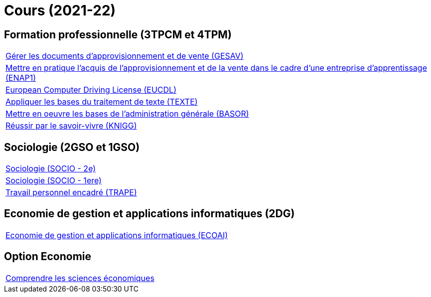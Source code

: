 = Cours (2021-22)


== Formation professionnelle (3TPCM et 4TPM)

[cols="1*"]
|===

|link:teaching/gesav2021-22.html[Gérer les documents d'approvisionnement et de vente (GESAV)]

|link:teaching/enap12021-22.html[
Mettre en pratique l'acquis de l'approvisionnement et de la vente dans le cadre d'une entreprise d'apprentissage
(ENAP1)]

|link:teaching/eucdl2021-22.html[European Computer Driving License (EUCDL)]

|link:teaching/texte2021-22.html[Appliquer les bases du traitement de texte (TEXTE)]

|link:teaching/basor2021-22.html[Mettre en oeuvre les bases de l'administration générale (BASOR)]

|link:teaching/knigg2021-22.html[Réussir par le savoir-vivre (KNIGG)]

|===


== Sociologie (2GSO et 1GSO)

[cols="1*"]
|===

|link:teaching/socio2021-22.html[Sociologie (SOCIO - 2e)]

|link:teaching/socio2021-22.html[Sociologie (SOCIO - 1ere)]

|link:teaching/trape2021-22.html[Travail personnel encadré (TRAPE)]

|===


== Economie de gestion et applications informatiques (2DG)

[cols="1*"]
|===

|link:teaching/ecoai2021-22.html[Economie de gestion et applications informatiques (ECOAI)]

|===

== Option Economie

[cols="1*"]
|===

|link:teaching/optioneconomie2021-22.html[Comprendre les sciences économiques]

|===
